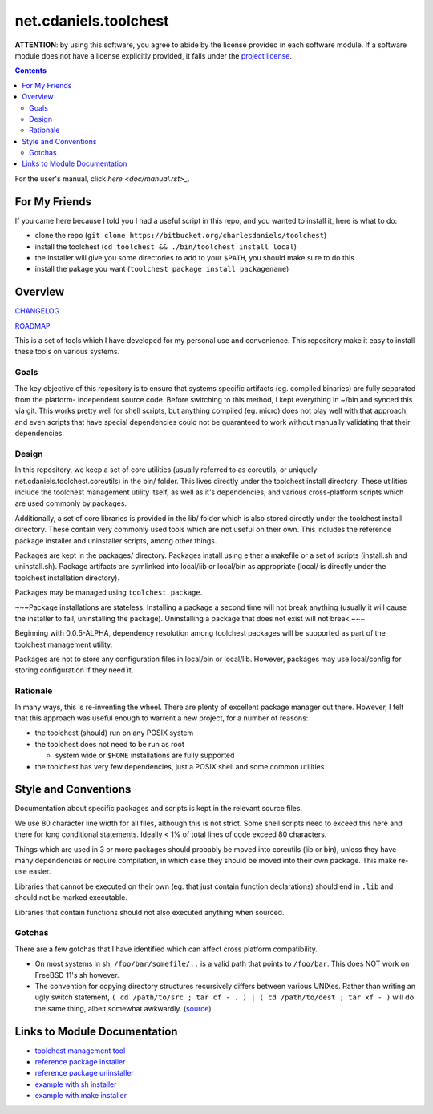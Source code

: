 **********************
net.cdaniels.toolchest
**********************

**ATTENTION**: by using this software, you agree to abide by the license
provided in each software module. If a software module does not have a license
explicitly provided, it falls under the `project license <LICENSE>`_.

.. contents::

For the user's manual, click `here <doc/manual.rst>_`. 

For My Friends
==============

If you came here because I told you I had a useful script in this repo, and
you wanted to install it, here is what to do:

* clone the repo (``git clone https://bitbucket.org/charlesdaniels/toolchest``)

* install the toolchest (``cd toolchest && ./bin/toolchest install local``)

* the installer will give you some directories to add to your ``$PATH``, you
  should make sure to do this

* install the pakage you want (``toolchest package install packagename``)

Overview
========

`CHANGELOG <CHANGELOG>`_

`ROADMAP <ROADMAP>`_

This is a set of tools which I have developed for my personal use and
convenience. This repository make it easy to install these tools on various
systems.

Goals
-----

The key objective of this repository is to ensure that systems specific
artifacts (eg. compiled binaries) are fully separated from the platform-
independent source code. Before switching to this method, I kept everything in
~/bin and synced this via git. This works pretty well for shell scripts, but
anything compiled (eg. micro) does not play well with that approach, and even
scripts that have special dependencies could not be guaranteed to work without
manually validating that their dependencies.

Design
------

In this repository, we keep a set of core utilities (usually referred to as
coreutils, or uniquely net.cdaniels.toolchest.coreutils) in the bin/ folder.
This lives directly under the toolchest install directory. These utilities
include the toolchest management utility itself, as well as it's dependencies,
and various cross-platform scripts which are used commonly by packages.

Additionally, a set of core libraries is provided in the lib/ folder which is
also stored directly under the toolchest install directory. These contain very
commonly used tools which are not useful on their own. This includes the
reference package installer and uninstaller scripts, among other things.

Packages are kept in the packages/ directory. Packages install using either a
makefile or a set of scripts (install.sh and uninstall.sh). Package artifacts
are symlinked into local/lib or local/bin as appropriate (local/ is directly
under the toolchest installation directory). 

Packages may be managed using ``toolchest package``. 

~~~Package installations are stateless. Installing a package a second time will
not break anything (usually it will cause the installer to fail, uninstalling
the package). Uninstalling a package that does not exist will not break.~~~

Beginning with 0.0.5-ALPHA, dependency resolution among toolchest packages
will be supported as part of the toolchest management utility.

Packages are not to store any configuration files in local/bin or local/lib.
However, packages may use local/config for storing configuration if they need
it.


Rationale
---------

In many ways, this is re-inventing the wheel. There are plenty of excellent
package manager out there. However, I felt that this approach was useful
enough to warrent a new project, for a number of reasons:

* the toolchest (should) run on any POSIX system 
* the toolchest does not need to be run as root

  - system wide or ``$HOME`` installations are fully supported

* the toolchest has very few dependencies, just a POSIX shell and some common
  utilities



Style and Conventions
=====================

Documentation about specific packages and scripts is kept in the relevant
source files.

We use 80 character line width for all files, although this is not strict.
Some shell scripts need to exceed this here and there for long conditional
statements. Ideally < 1% of total lines of code exceed 80 characters.

Things which are used in 3 or more packages should probably be moved into
coreutils (lib or bin), unless they have many dependencies or require
compilation, in which case they should be moved into their own package. This
make re-use easier. 

Libraries that cannot be executed on their own (eg. that just contain function
declarations) should end in ``.lib`` and should not be marked executable.

Libraries that contain functions should not also executed anything when
sourced.

Gotchas
-------

There are a few gotchas that I have identified which can affect cross platform
compatibility.

* On most systems in sh, ``/foo/bar/somefile/..`` is a valid path that points
  to ``/foo/bar``. This does NOT work on FreeBSD 11's sh however. 

* The convention for copying directory structures recursively differs between
  various UNIXes. Rather than writing an ugly switch statement, ``( cd
  /path/to/src ; tar cf - . ) | ( cd /path/to/dest ; tar xf - )`` will do the
  same thing, albeit somewhat awkwardly. (`source
  <http://superuser.com/a/138604>`_)


Links to Module Documentation
=============================

* `toolchest management tool <bin/toolchest>`_
* `reference package installer <lib/generic-install.sh>`_
* `reference package uninstaller <lib/generic-uninstall.sh>`_
* `example with sh installer <packages/example>`_
* `example with make installer <packages/helloworld>`_
